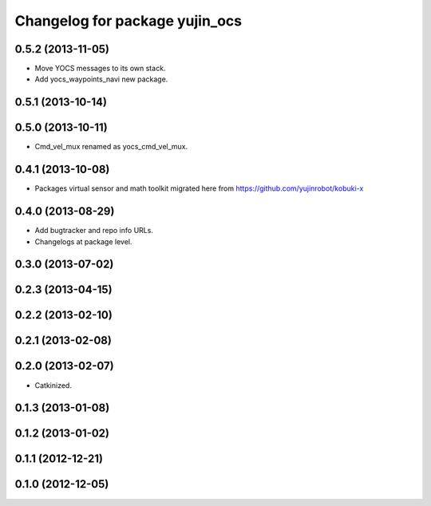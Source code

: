^^^^^^^^^^^^^^^^^^^^^^^^^^^^^^^
Changelog for package yujin_ocs
^^^^^^^^^^^^^^^^^^^^^^^^^^^^^^^

0.5.2 (2013-11-05)
------------------
* Move YOCS messages to its own stack.
* Add yocs_waypoints_navi new package.

0.5.1 (2013-10-14)
------------------

0.5.0 (2013-10-11)
------------------
* Cmd_vel_mux renamed as yocs_cmd_vel_mux.

0.4.1 (2013-10-08)
------------------
* Packages virtual sensor and math toolkit migrated here from https://github.com/yujinrobot/kobuki-x

0.4.0 (2013-08-29)
------------------
* Add bugtracker and repo info URLs.
* Changelogs at package level.

0.3.0 (2013-07-02)
------------------

0.2.3 (2013-04-15)
------------------

0.2.2 (2013-02-10)
------------------

0.2.1 (2013-02-08)
------------------

0.2.0 (2013-02-07)
------------------
* Catkinized.

0.1.3 (2013-01-08)
------------------

0.1.2 (2013-01-02)
------------------

0.1.1 (2012-12-21)
------------------

0.1.0 (2012-12-05)
------------------
